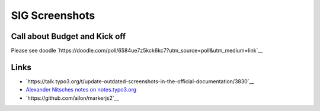 ===============
SIG Screenshots
===============

Call about Budget and Kick off
==============================

Please see doodle `https://doodle.com/poll/6584ue7z5kck6kc7?utm_source=poll&utm_medium=link`__

Links
=====

*  `https://talk.typo3.org/t/update-outdated-screenshots-in-the-official-documentation/3830`__
*  `Alexander Nitsches notes on notes.typo3.org <https://notes.typo3.org/nxLlELEdRDuALGUmnoDfDw>`__
*  `https://github.com/ailon/markerjs2`__

